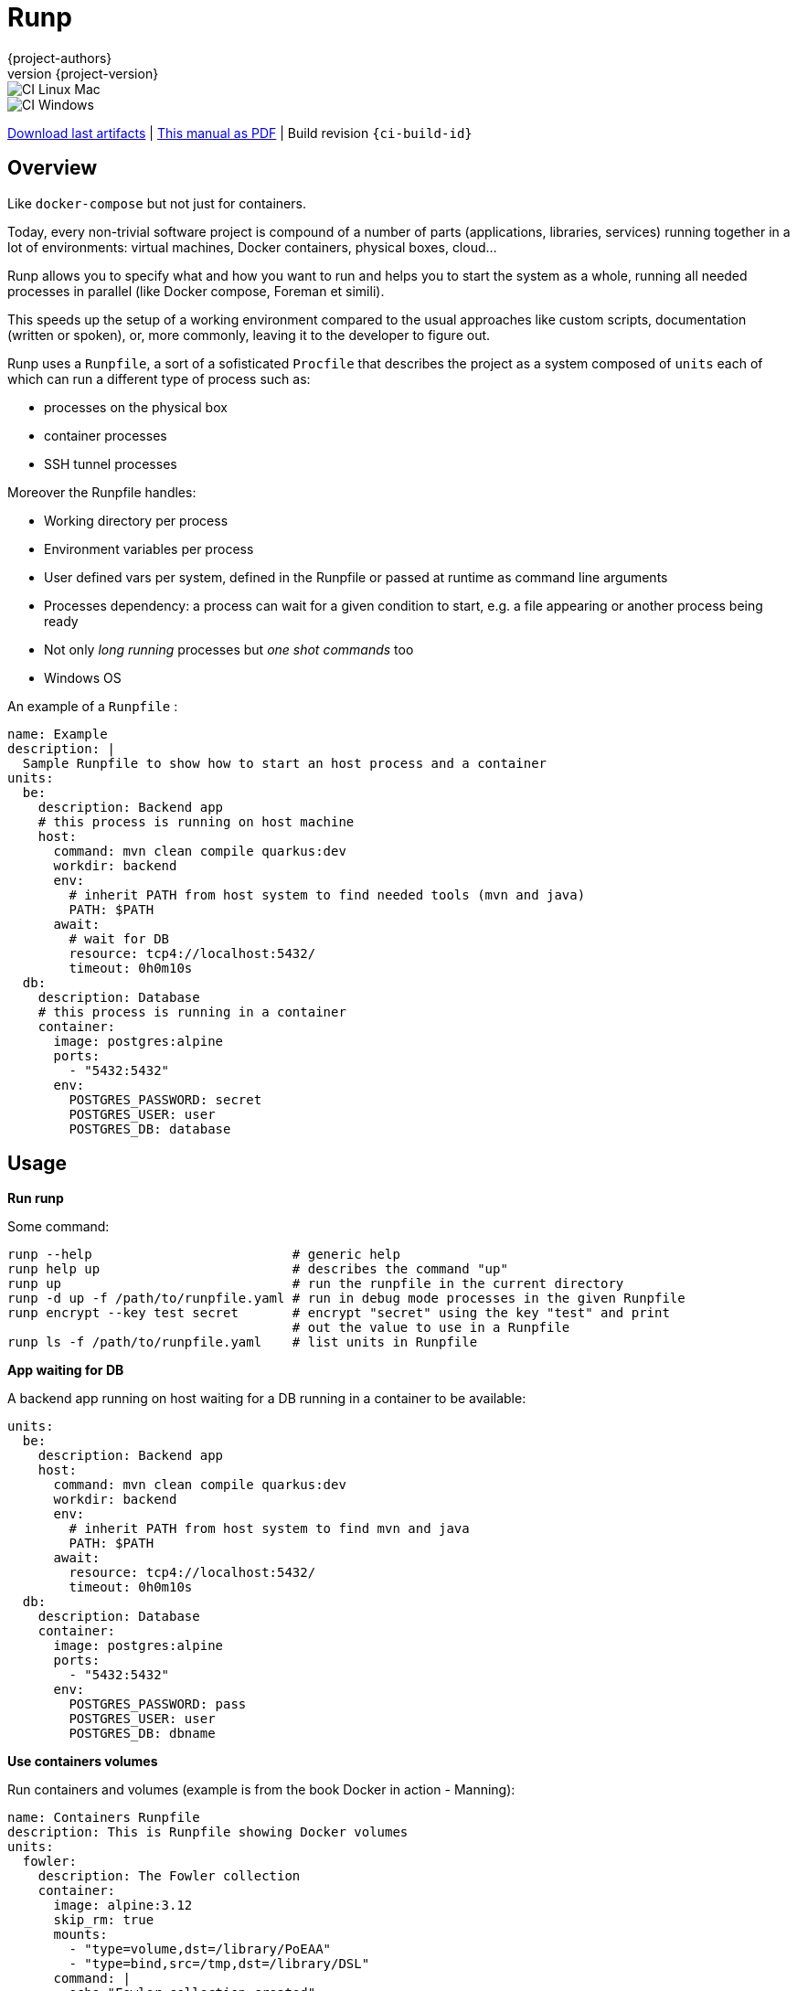 = Runp
:author: {project-authors}
:revnumber: {project-version}
:stylesheet: style.css

<<<


ifeval::["{backend}" == "html5"]

image::https://github.com/{ci-ns}/workflows/CI%20Linux%20Mac/badge.svg[CI Linux Mac]
image::https://github.com/{ci-ns}/workflows/CI%20Windows/badge.svg[CI Windows]

https://github.com/{ci-ns}/releases/latest[Download last artifacts] |
 https://{repo-owner}.github.io/{repo-name}/pdf/{repo-name}_manual.pdf[This manual as PDF] |
 Build revision `{ci-build-id}`
endif::[]

[[_book]]
## Overview

Like `docker-compose` but not just for containers.

Today, every non-trivial software project is compound of a number of parts (applications, libraries, services)
running together in a lot of environments: virtual machines, Docker containers, physical boxes, cloud...

Runp allows you to specify what and how you want to run and helps you to start the system as a whole, 
running all needed processes in parallel (like Docker compose, Foreman et simili).

This speeds up the setup of a working environment compared to the usual approaches like custom scripts, documentation (written or spoken), or, more commonly, leaving it to the developer to figure out.


Runp uses a `Runpfile`, a sort of a sofisticated `Procfile` that describes the project as a system composed of
`units` each of which can run a different type of process such as:

- processes on the physical box
- container processes
- SSH tunnel processes

Moreover the Runpfile handles:

- Working directory per process
- Environment variables per process
- User defined vars per system, defined in the Runpfile or passed at runtime as command line arguments
- Processes dependency: a process can wait for a given condition to start, e.g. a file appearing or another process being ready
- Not only _long running_ processes but _one shot commands_ too
- Windows OS

An example of a `Runpfile` :

[source,yaml]
----
name: Example
description: |
  Sample Runpfile to show how to start an host process and a container
units:
  be:
    description: Backend app
    # this process is running on host machine
    host:
      command: mvn clean compile quarkus:dev
      workdir: backend
      env:
        # inherit PATH from host system to find needed tools (mvn and java)
        PATH: $PATH
      await:
        # wait for DB
        resource: tcp4://localhost:5432/
        timeout: 0h0m10s
  db:
    description: Database
    # this process is running in a container
    container:
      image: postgres:alpine
      ports:
        - "5432:5432"
      env:
        POSTGRES_PASSWORD: secret
        POSTGRES_USER: user
        POSTGRES_DB: database
----

## Usage

**Run runp**

Some command:

----
runp --help                          # generic help
runp help up                         # describes the command "up"
runp up                              # run the runpfile in the current directory
runp -d up -f /path/to/runpfile.yaml # run in debug mode processes in the given Runpfile
runp encrypt --key test secret       # encrypt "secret" using the key "test" and print
                                     # out the value to use in a Runpfile
runp ls -f /path/to/runpfile.yaml    # list units in Runpfile
----

**App waiting for DB**

A backend app running on host waiting for a DB running in a container to be available:

[source,yaml]
----
units:
  be:
    description: Backend app
    host:
      command: mvn clean compile quarkus:dev
      workdir: backend
      env:
        # inherit PATH from host system to find mvn and java
        PATH: $PATH
      await:
        resource: tcp4://localhost:5432/
        timeout: 0h0m10s
  db:
    description: Database
    container:
      image: postgres:alpine
      ports:
        - "5432:5432"
      env:
        POSTGRES_PASSWORD: pass
        POSTGRES_USER: user
        POSTGRES_DB: dbname
----

**Use containers volumes**

Run containers and volumes (example is from the book Docker in action - Manning):

[source,yaml]
----
name: Containers Runpfile
description: This is Runpfile showing Docker volumes
units:
  fowler:
    description: The Fowler collection
    container:
      image: alpine:3.12
      skip_rm: true
      mounts:
        - "type=volume,dst=/library/PoEAA"
        - "type=bind,src=/tmp,dst=/library/DSL"
      command: |
        echo "Fowler collection created"
  knuth:
    description: The Knuth collection
    container:
      image: alpine:3.12
      skip_rm: true
      mounts:
        - "type=volume,dst=/library/TAoCP.vol1"
        - "type=volume,dst=/library/TAoCP.vol2"
        - "type=volume,dst=/library/TAoCP.vol3"
      command: |
        echo "Knuth collection created"
  reader:
    description: The avid reader
    container:
      image: alpine:3.12
      volumes_from:
        - fowler
        - knuth
      command: |
        ls -l /library/
      await:
        timeout: 0h0m3s
----

**On Windows**

Windows is supported:

[source,yaml]
----
name: Test Runpfile
description: This is Runpfile
units:
  await:
    description: read environment variables
    host:
      command: set
      env:
        # in env block variables have the unix notation
        MYHOME: ${HOME}
  echo:
    description: echo the value of %OS% env var
    host:
      # in command env vars have the specific OS notation
      command: echo %OS%
  infiniteloop:
    description: infinite loop
    host:
      # this script is in examples/ directory
      executable: infinite.cmd
      workdir: examples
----

**SSH tunnel to reach a remote LDAP**

A backend app running on host using LDAP on remote server available using SSH tunneling.

SSH tunnel manage three auth methods:

- `identity_file`: the path to the private key, ie `~/.ssh/id_rsa`
- `secret`: the SSH server password in plain text
- `encrypted_secret`: the SSH server password encrypted and in base 64
  (you can create it using `runp encrypt`)

[source,yaml]
----
units:
  be:
    description: Backend app
    host:
      command: mybackendapp
      workdir: backend
  ldap:
    description: LDAP
    ssh_tunnel:
      user: runp
      auth:
        #identity_file: ~/tmp/runpssh/ssh/runp
        #secret: "plain text secret"
        encrypted_secret: "NsM1hcAy/L2TfACgfzbhYyb9j5a2ySYcARFDKkv7HTk="
      local:
        # localhost is the default
        port: 389
      jump:
        host: sshserver
        port: 22
      target:
        host: ldapserver
        port: 389
----

**Use secrets**

SSH tunnel process allows user to use secrets to specify the password.

To create the encrypted secret:

----
runp encrypt -k thekey SECRET
----

To run a Runpfile containing an `encrypted_secret` you have to pass the key to the 
`up` command (the key must coincide with the one used to encrypt).

You can pass the key on command line using the options `--key` or `--key-env`

Using the `-k`/`--key` argument the key is in plain text on the command line:

----
runp up -k thekey
----

Use the `--key-env` argument Runp looks up for that environment variable and use its value as key:

----
runp up --key-env RUNP_SECRET
----

**Use environment variables**

A one-shot command using custom environment variables:

[source,yaml]
----
  env3:
    description: echo command
    host:
      command: echo ${MYHOME}
      workdir: ..
      env:
        MYHOME: ${HOME}
----

**User defined variables**

Use runtime vars:

[source,yaml]
----
vars:
  foo: FOO_DEFAULT_VALUE
units:
  vars-test-unit:
    description: echo a user defined var
    host:
      command: echo __{{vars foo}}__
----

The var `foo` will have value `FOO_DEFAULT_VALUE` or can be set from command line:

```
$ bin/runp --debug up -f examples/Runpfile-vars.yml --var foo=bar
```

**Implicit variables**

Runp adds to the context some variables:

- `runp_workdir`: user current working directory as absolute path
- `runp_root`: directory parent of the Runpfile as absolute path

Usage:

[source,yaml]
----
units:
  vars:
    description: echo implicit vars from Runp
    host:
      command: "echo runp_workdir={{vars runp_workdir}} runp_root={{vars runp_root}}"
----

## License

http://www.apache.org/licenses/LICENSE-2.0[Apache License 2.0] - Copyright (C) 2020-TODAY {project-authors}.

